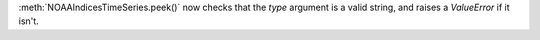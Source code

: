 :meth:`NOAAIndicesTimeSeries.peek()` now checks that the `type` argument is a
valid string, and raises a `ValueError` if it isn't.
